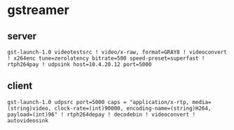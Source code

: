 * gstreamer 
** server 
#+begin_src shell
gst-launch-1.0 videotestsrc ! video/x-raw, format=GRAY8 ! videoconvert ! x264enc tune=zerolatency bitrate=500 speed-preset=superfast ! rtph264pay ! udpsink host=10.4.20.12 port=5000
#+end_src
** client   
#+begin_src shell
gst-launch-1.0 udpsrc port=5000 caps = "application/x-rtp, media=(string)video, clock-rate=(int)90000, encoding-name=(string)H264, payload=(int)96" ! rtph264depay ! decodebin ! videoconvert ! autovideosink
#+end_src


